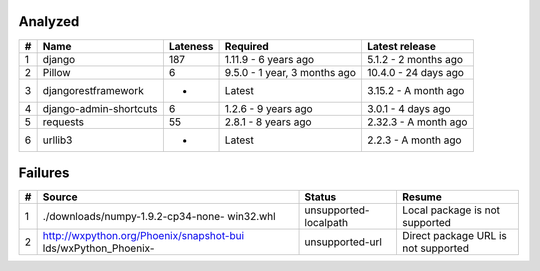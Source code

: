 Analyzed
********
+-----+------------------------+------------+------------------------------+----------------------+
| #   | Name                   |  Lateness  |                     Required |       Latest release |
+=====+========================+============+==============================+======================+
| 1   | django                 |    187     |         1.11.9 - 6 years ago | 5.1.2 - 2 months ago |
+-----+------------------------+------------+------------------------------+----------------------+
| 2   | Pillow                 |     6      | 9.5.0 - 1 year, 3 months ago | 10.4.0 - 24 days ago |
+-----+------------------------+------------+------------------------------+----------------------+
| 3   | djangorestframework    |     -      |                       Latest | 3.15.2 - A month ago |
+-----+------------------------+------------+------------------------------+----------------------+
| 4   | django-admin-shortcuts |     6      |          1.2.6 - 9 years ago |   3.0.1 - 4 days ago |
+-----+------------------------+------------+------------------------------+----------------------+
| 5   | requests               |     55     |          2.8.1 - 8 years ago | 2.32.3 - A month ago |
+-----+------------------------+------------+------------------------------+----------------------+
| 6   | urllib3                |     -      |                       Latest |  2.2.3 - A month ago |
+-----+------------------------+------------+------------------------------+----------------------+

Failures
********
+-----+------------------------------------------+-----------------------+-------------------------------------+
| #   | Source                                   |        Status         | Resume                              |
+=====+==========================================+=======================+=====================================+
| 1   | ./downloads/numpy-1.9.2-cp34-none-       | unsupported-localpath | Local package is not supported      |
|     | win32.whl                                |                       |                                     |
+-----+------------------------------------------+-----------------------+-------------------------------------+
| 2   | http://wxpython.org/Phoenix/snapshot-bui |    unsupported-url    | Direct package URL is not supported |
|     | lds/wxPython_Phoenix-                    |                       |                                     |
+-----+------------------------------------------+-----------------------+-------------------------------------+